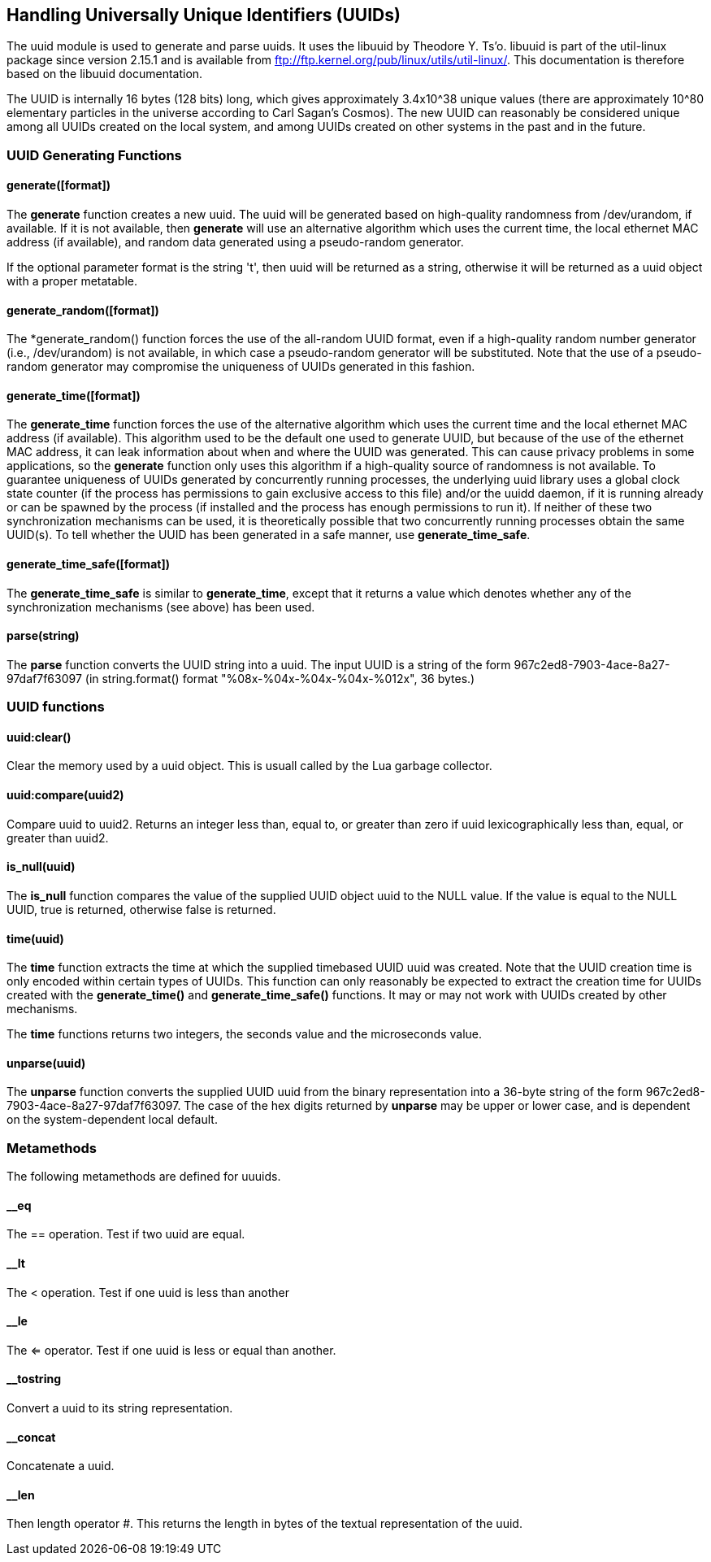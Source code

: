 Handling Universally Unique Identifiers (UUIDs)
-----------------------------------------------

The uuid module is used to generate and parse uuids. It uses the libuuid by
Theodore Y. Ts'o. libuuid is part of the util-linux package since version
2.15.1 and is available from ftp://ftp.kernel.org/pub/linux/utils/util-linux/.
This documentation is therefore based on the libuuid documentation.

The UUID is internally 16 bytes (128  bits) long, which gives approximately
3.4x10^38 unique values (there are approximately 10^80 elementary particles in
the universe according to Carl Sagan's Cosmos). The new UUID can reasonably
be considered unique among all UUIDs created on the local system, and among
UUIDs created on other systems in the past and in the future.

UUID Generating Functions
~~~~~~~~~~~~~~~~~~~~~~~~~

generate([format])
^^^^^^^^^^^^^^^^^^

The *generate* function creates a new uuid. The uuid will be generated based
on high-quality randomness from  /dev/urandom, if available. If it is not
available, then *generate* will use an alternative algorithm which uses the
current time, the local ethernet MAC address (if available), and random data
generated using a pseudo-random generator.

If the optional parameter format is the string 't', then uuid will be returned
as a string, otherwise it will be returned as a uuid object with a proper
metatable.

generate_random([format])
^^^^^^^^^^^^^^^^^^^^^^^^^

The *generate_random() function forces the use of the all-random UUID
format, even if a high-quality random number generator (i.e.,
/dev/urandom) is not available, in which case a pseudo-random generator
will be substituted. Note that the use of a pseudo-random  generator
may compromise the uniqueness of UUIDs generated in this fashion.

generate_time([format])
^^^^^^^^^^^^^^^^^^^^^^^

The *generate_time* function forces the use of the alternative algorithm which
uses the current time and the local ethernet MAC address (if available).
This algorithm used to be the default one used to generate UUID, but because
of the use of the ethernet MAC address, it can leak information about when
and where the UUID was generated. This can cause privacy problems in some
applications, so the *generate* function only uses this algorithm if a
high-quality source of randomness is not available. To guarantee uniqueness
of UUIDs generated by concurrently running processes, the underlying uuid
library uses a global clock state counter (if the process has permissions to
gain exclusive access to this file) and/or the uuidd daemon, if it is running
already or can be spawned by the process (if installed and the process has
enough permissions to run it). If neither of these two synchronization
mechanisms can be used, it is theoretically possible that two concurrently
running processes obtain the same UUID(s). To tell whether the UUID has been
generated in a safe manner, use *generate_time_safe*.

generate_time_safe([format])
^^^^^^^^^^^^^^^^^^^^^^^^^^^

The *generate_time_safe* is similar to *generate_time*,  except
that  it  returns a value which denotes whether any of the synchronization
mechanisms (see above) has been used.

parse(string)
^^^^^^^^^^^^^

The *parse* function converts the UUID string into a uuid.
The input UUID is a string of the form 967c2ed8-7903-4ace-8a27-97daf7f63097 (in
string.format() format "%08x-%04x-%04x-%04x-%012x", 36 bytes.)

UUID functions
~~~~~~~~~~~~~~

uuid:clear()
^^^^^^^^^^^^

Clear the memory used by a uuid object.  This is usuall called by the Lua
garbage collector.

uuid:compare(uuid2)
^^^^^^^^^^^^^^^^^^

Compare uuid to uuid2. Returns an integer less than, equal to, or greater than
zero if uuid lexicographically less than, equal, or greater than uuid2.

is_null(uuid)
^^^^^^^^^^^^^

The *is_null* function compares the value of the supplied UUID object
uuid to the NULL value. If the value is equal to the NULL UUID, true
is returned, otherwise false is returned.

time(uuid)
^^^^^^^^^^

The *time* function extracts the time at which the supplied timebased UUID
uuid was created. Note that the UUID creation time is only
encoded within certain types of UUIDs. This function can only reasonably
be expected to extract the creation time for UUIDs created with the
*generate_time()* and *generate_time_safe()* functions. It may
or may not work with UUIDs created by other mechanisms.

The *time* functions returns two integers, the seconds value and the
microseconds value.

unparse(uuid)
^^^^^^^^^^^^^

The *unparse* function converts the supplied UUID uuid from the binary
representation into a 36-byte string of the form
967c2ed8-7903-4ace-8a27-97daf7f63097. The case of the hex digits returned by
*unparse* may be upper or lower case, and is dependent on the system-dependent
local default.

Metamethods
~~~~~~~~~~~

The following metamethods are defined for uuuids.

__eq
^^^^

The == operation.  Test if two uuid are equal.

__lt
^^^^

The < operation.  Test if one uuid is less than another

__le
^^^^

The <= operator.  Test if one uuid is less or equal than another.

__tostring
^^^^^^^^^^

Convert a uuid to its string representation.

__concat
^^^^^^^^

Concatenate a uuid.

__len
^^^^^

Then length operator #.  This returns the length in bytes of the textual
representation of the uuid.
